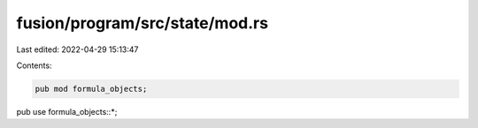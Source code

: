 fusion/program/src/state/mod.rs
===============================

Last edited: 2022-04-29 15:13:47

Contents:

.. code-block:: rs

    pub mod formula_objects;

pub use formula_objects::*;



